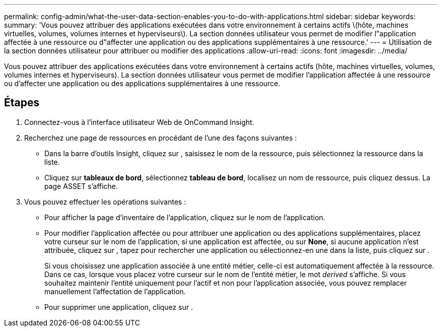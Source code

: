 ---
permalink: config-admin/what-the-user-data-section-enables-you-to-do-with-applications.html 
sidebar: sidebar 
keywords:  
summary: 'Vous pouvez attribuer des applications exécutées dans votre environnement à certains actifs \(hôte, machines virtuelles, volumes, volumes internes et hyperviseurs\). La section données utilisateur vous permet de modifier l"application affectée à une ressource ou d"affecter une application ou des applications supplémentaires à une ressource.' 
---
= Utilisation de la section données utilisateur pour attribuer ou modifier des applications
:allow-uri-read: 
:icons: font
:imagesdir: ../media/


[role="lead"]
Vous pouvez attribuer des applications exécutées dans votre environnement à certains actifs (hôte, machines virtuelles, volumes, volumes internes et hyperviseurs). La section données utilisateur vous permet de modifier l'application affectée à une ressource ou d'affecter une application ou des applications supplémentaires à une ressource.



== Étapes

. Connectez-vous à l'interface utilisateur Web de OnCommand Insight.
. Recherchez une page de ressources en procédant de l'une des façons suivantes :
+
** Dans la barre d'outils Insight, cliquez sur image:../media/icon-sanscreen-magnifying-glass-gif.gif[""], saisissez le nom de la ressource, puis sélectionnez la ressource dans la liste.
** Cliquez sur *tableaux de bord*, sélectionnez *tableau de bord*, localisez un nom de ressource, puis cliquez dessus. La page ASSET s'affiche.


. Vous pouvez effectuer les opérations suivantes :
+
** Pour afficher la page d'inventaire de l'application, cliquez sur le nom de l'application.
** Pour modifier l'application affectée ou pour attribuer une application ou des applications supplémentaires, placez votre curseur sur le nom de l'application, si une application est affectée, ou sur *None*, si aucune application n'est attribuée, cliquez sur image:../media/pencil-icon-landing-page-be.gif[""], tapez pour rechercher une application ou sélectionnez-en une dans la liste, puis cliquez sur image:../media/check-box-ok.gif[""].
+
Si vous choisissez une application associée à une entité métier, celle-ci est automatiquement affectée à la ressource. Dans ce cas, lorsque vous placez votre curseur sur le nom de l'entité métier, le mot _derived_ s'affiche. Si vous souhaitez maintenir l'entité uniquement pour l'actif et non pour l'application associée, vous pouvez remplacer manuellement l'affectation de l'application.

** Pour supprimer une application, cliquez sur image:../media/trash-can-query.gif[""].



